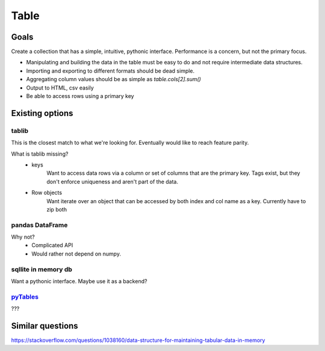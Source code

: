 Table
=====

Goals
-----

Create a collection that has a simple, intuitive, pythonic interface.
Performance is a concern, but not the primary focus.

* Manipulating and building the data in the table must be easy to do and not require intermediate data structures.
* Importing and exporting to different formats should be dead simple.
* Aggregating column values should be as simple as `table.cols[2].sum()`
* Output to HTML, csv easily
* Be able to access rows using a primary key

Existing options
----------------

tablib
******

This is the closest match to what we're looking for. Eventually would like to reach feature parity.

What is tablib missing?
	- keys
		Want to access data rows via a column or set of columns that are the primary key. Tags exist, but they don't enforce uniqueness and aren't part of the data.
	- Row objects
		Want iterate over an object that can be accessed by both index and col name as a key. Currently have to zip both

pandas DataFrame
****************

Why not?
	- Complicated API
	- Would rather not depend on numpy.

sqllite in memory db
********************

Want a pythonic interface. Maybe use it as a backend?

pyTables_
*********

???


Similar questions
-----------------

https://stackoverflow.com/questions/1038160/data-structure-for-maintaining-tabular-data-in-memory


.. _pyTables: http://www.pytables.org/
